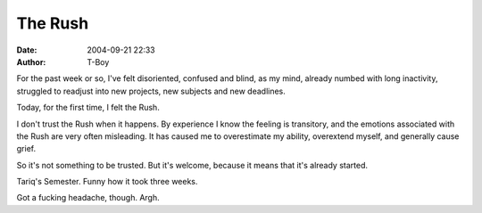 The Rush
########
:date: 2004-09-21 22:33
:author: T-Boy

For the past week or so, I've felt disoriented, confused and blind, as
my mind, already numbed with long inactivity, struggled to readjust into
new projects, new subjects and new deadlines.

.. raw:: html

   </p>

Today, for the first time, I felt the Rush.

.. raw:: html

   </p>

I don't trust the Rush when it happens. By experience I know the feeling
is transitory, and the emotions associated with the Rush are very often
misleading. It has caused me to overestimate my ability, overextend
myself, and generally cause grief.

.. raw:: html

   </p>

So it's not something to be trusted. But it's welcome, because it means
that it's already started.

.. raw:: html

   </p>

Tariq's Semester. Funny how it took three weeks.

.. raw:: html

   </p>

Got a fucking headache, though. Argh.

.. raw:: html

   </p>

